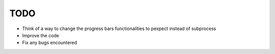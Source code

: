 TODO
====
- Think of a way to change the progress bars functionalities to pexpect instead of subprocess
- Improve the code
- Fix any bugs encountered
